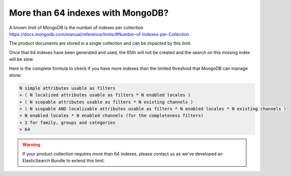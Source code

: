 More than 64 indexes with MongoDB?
----------------------------------

A known limit of MongoDB is the number of indexes per collection https://docs.mongodb.com/manual/reference/limits/#Number-of-Indexes-per-Collection.

The product documents are stored in a single collection and can be impacted by this limit.

Once that 64 indexes have been generated and used, the 65th will not be created and the search on this missing index will be slow.

Here is the complete formula to check if you have more indexes than the limited threshold that MongoDB can manage alone:

.. code-block:: yaml

    N simple attributes usable as filters
    + ( N localized attributes usable as filters * N enabled locales )
    + ( N scopable attributes usable as filters * N existing channels )
    + ( N scopable AND localizable attributes usable as filters * N enabled locales * N existing channels )
    + N enabled locales * N enabled channels (for the completeness filters)
    + 3 for family, groups and categories
    > 64

.. warning::

    If your product collection requires more than 64 indexes, please contact us as we've developed an ElasticSearch Bundle to extend this limit.
